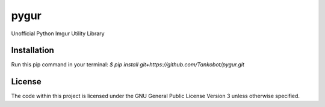 pygur
=====
Unofficial Python Imgur Utility Library

Installation
------------
Run this pip command in your terminal:
`$ pip install git+https://github.com/Tankobot/pygur.git`

License
-------
The code within this project is licensed under the GNU General Public License Version 3 unless otherwise specified.
